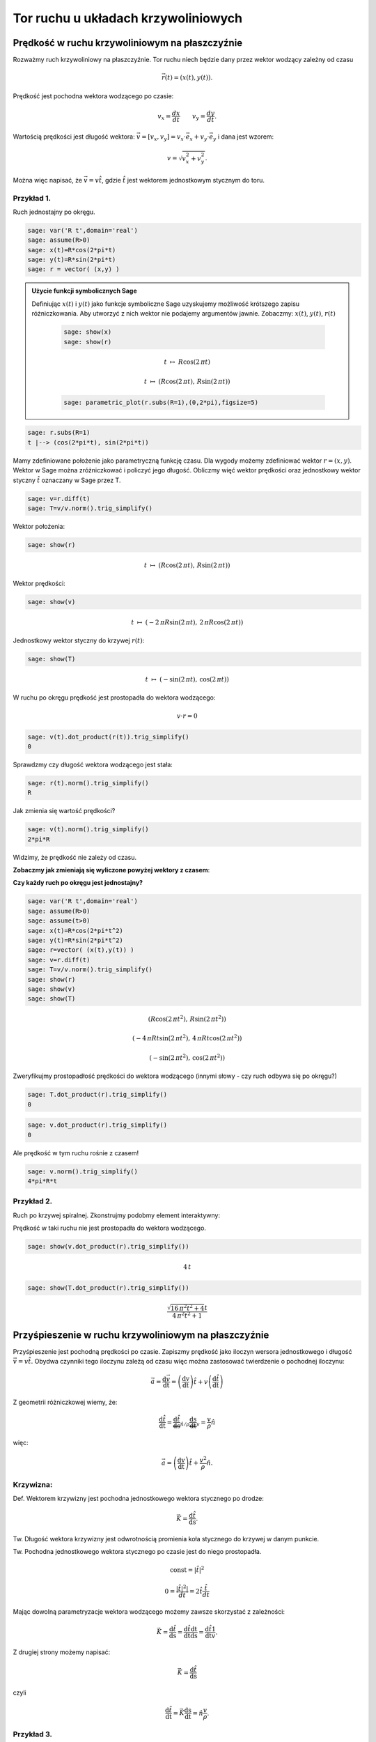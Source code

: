 .. -*- coding: utf-8 -*-


Tor ruchu u układach krzywoliniowych
====================================

Prędkość w ruchu krzywoliniowym na płaszczyźnie
-----------------------------------------------

Rozważmy ruch krzywoliniowy na płaszczyźnie. Tor ruchu niech będzie dany przez wektor wodzący zależny od czasu


.. MATH::

     \vec r(t) = ( x(t), y(t) ).


Prędkość jest pochodna wektora wodzącego po czasie:


.. MATH::

    v_{x}=\frac{dx}{dt}\quad \quad v_{y}=\frac{dy}{dt}.


Wartością prędkości jest długość wektora: :math:`\vec{v}=[v_{x},v_{y}]=v_{x}\cdot \vec{e}_{x}+v_{y}\cdot \vec{e}_{y}` i dana jest wzorem:


.. MATH::

    v=\sqrt{v_{x}^{2}+v_{y}^{2}}.


Można więc napisać, że :math:`\vec{v}= v \hat t`, gdzie :math:`\hat t` jest wektorem jednostkowym stycznym do toru.






Przykład 1.
~~~~~~~~~~~

Ruch jednostajny po okręgu.


.. code-block:: python

    sage: var('R t',domain='real')
    sage: assume(R>0)
    sage: x(t)=R*cos(2*pi*t)
    sage: y(t)=R*sin(2*pi*t)
    sage: r = vector( (x,y) )


.. end of output

.. admonition:: Użycie funkcji symbolicznych Sage 

    Definiując :math:`x(t)` i :math:`y(t)` jako funkcje symboliczne
    Sage uzyskujemy możliwość krótszego zapisu różniczkowania. Aby
    utworzyć z nich wektor nie podajemy argumentów jawnie. Zobaczmy:
    :math:`x(t)`, :math:`y(t)`, :math:`r(t)`


          .. code-block:: python

             sage: show(x)
             sage: show(r)

          .. MATH::

             t \ {\mapsto}\ R \cos\left(2 \, \pi t\right)

             t \ {\mapsto}\ \left(R \cos\left(2 \, \pi t\right),\,R \sin\left(2 \, \pi t\right)\right)

          .. code-block:: python

             sage: parametric_plot(r.subs(R=1),(0,2*pi),figsize=5)

          .. image:: sws/MS_SS2013_tor_ruchu_media/cell_80_sage0.*
                     :align: center
                     :scale: 50 %

.. end of output




.. code-block:: python

    sage: r.subs(R=1)
    t |--> (cos(2*pi*t), sin(2*pi*t))

.. end of output

Mamy zdefiniowane położenie jako parametryczną funkcję czasu. Dla wygody możemy zdefiniować wektor :math:`r=(x,y)`. Wektor w Sage można zróżniczkować i policzyć jego długość. Obliczmy więć wektor prędkości oraz jednostkowy wektor styczny :math:`\hat t` oznaczany w Sage przez T.


.. code-block:: python

    sage: v=r.diff(t)
    sage: T=v/v.norm().trig_simplify()


.. end of output

Wektor położenia:


.. code-block:: python

    sage: show(r)

.. MATH::

    t \ {\mapsto}\ \left(R \cos\left(2 \, \pi t\right),\,R \sin\left(2 \, \pi t\right)\right)


.. end of output

Wektor prędkości:





.. code-block:: python

    sage: show(v)

.. MATH::

    t \ {\mapsto}\ \left(-2 \, \pi R \sin\left(2 \, \pi t\right),\,2 \, \pi R \cos\left(2 \, \pi t\right)\right)


.. end of output

Jednostkowy wektor styczny do krzywej :math:`r(t)`:


.. code-block:: python

    sage: show(T)

.. MATH::

    t \ {\mapsto}\ \left(-\sin\left(2 \, \pi t\right),\,\cos\left(2 \, \pi t\right)\right)


.. end of output

W ruchu po okręgu prędkość jest prostopadła do wektora wodzącego:


.. MATH::

     v \cdot r  = 0


.. code-block:: python

    sage: v(t).dot_product(r(t)).trig_simplify()
    0

.. end of output

Sprawdzmy czy długość wektora wodzącego jest stała:


.. code-block:: python

    sage: r(t).norm().trig_simplify()
    R

.. end of output

Jak zmienia się wartość prędkości?


.. code-block:: python

    sage: v(t).norm().trig_simplify()
    2*pi*R

.. end of output

Widzimy, że prędkość nie zależy od czasu.


**Zobaczmy jak zmieniają się wyliczone powyżej wektory z czasem**:

.. sagecellserver::

    sage: var('t',domain='real')
    sage: R = 2
    sage: x(t)=R*cos(2*pi*t)
    sage: y(t)=R*sin(2*pi*t)
    sage: r=vector( (x(t),y(t)) ) 
    sage: v=r.diff(t)
    sage: T=v/v.norm().trig_simplify()
    sage: @interact
    sage: def r_v(t0 = slider(0,1.0,0.01,default=0.53)):
    ...       plt_r=point(r(t=t0),size=30)+arrow( (0,0),r(t=t0),color='green',width=1,aspect_ratio=1)
    ...       plt_T=arrow( r(t=t0),r(t=t0)+T(t=t0),color='red',aspect_ratio=1)
    ...       plt_tor = parametric_plot(r(t=t),(t,0,1))
    ...       (plt_r+plt_T+plt_tor).show(figsize=5)


.. end of output

**Czy każdy ruch po okręgu jest jednostajny?**


.. code-block:: python

    sage: var('R t',domain='real')
    sage: assume(R>0)
    sage: assume(t>0)
    sage: x(t)=R*cos(2*pi*t^2)
    sage: y(t)=R*sin(2*pi*t^2)
    sage: r=vector( (x(t),y(t)) ) 
    sage: v=r.diff(t)
    sage: T=v/v.norm().trig_simplify()
    sage: show(r)
    sage: show(v)
    sage: show(T)

.. MATH::

    \left(R \cos\left(2 \, \pi t^{2}\right),\,R \sin\left(2 \, \pi t^{2}\right)\right)

    \left(-4 \, \pi R t \sin\left(2 \, \pi t^{2}\right),\,4 \, \pi R t \cos\left(2 \, \pi t^{2}\right)\right)

    \left(-\sin\left(2 \, \pi t^{2}\right),\,\cos\left(2 \, \pi t^{2}\right)\right)


.. end of output

Zweryfikujmy prostopadłość prędkości do wektora wodzącego (innymi słowy \- czy ruch odbywa się po okręgu?)


.. code-block:: python

    sage: T.dot_product(r).trig_simplify()
    0

.. end of output

.. code-block:: python

    sage: v.dot_product(r).trig_simplify()
    0

.. end of output

Ale prędkość w tym ruchu rośnie z czasem!


.. code-block:: python

    sage: v.norm().trig_simplify()
    4*pi*R*t

.. end of output


Przykład 2.
~~~~~~~~~~~

Ruch po krzywej spiralnej. Zkonstrujmy podobmy element interaktywny:


.. sagecellserver::

    sage: var('t',domain='real')
    sage: R = 2
    sage: x(t)=R*cos(2*pi*t)*t
    sage: y(t)=R*sin(2*pi*t)*t
    sage: r=vector( (x(t),y(t)) ) 
    sage: v=r.diff(t)
    sage: T=v/v.norm().trig_simplify()
    sage: @interact
    sage: def r_v(t0 = slider(0,2.0,0.01,default=0.53)):
    ...       plt_r=point(r(t=t0),size=30)+arrow( (0,0),r(t=t0),color='green',width=1,aspect_ratio=1)
    ...       plt_T=arrow( r(t=t0),r(t=t0)+T(t=t0),color='red',aspect_ratio=1)
    ...       plt_tor = parametric_plot(r(t=t),(t,0,2))
    ...       (plt_r+plt_T+plt_tor).show(figsize=4)


.. end of output

Prędkość w taki ruchu nie jest prostopadła do wektora wodzącego.


.. code-block:: python

    sage: show(v.dot_product(r).trig_simplify())

.. MATH::

    4 \, t


.. end of output

.. code-block:: python

    sage: show(T.dot_product(r).trig_simplify())

.. MATH::

    \frac{\sqrt{16 \, \pi^{2} t^{2} + 4} t}{4 \, \pi^{2} t^{2} + 1}


.. end of output

Przyśpieszenie w ruchu krzywoliniowym na płaszczyźnie
-----------------------------------------------------

Przyśpieszenie jest pochodną prędkości po czasie. Zapiszmy prędkość jako iloczyn wersora jednostkowego i długość :math:`\vec v=v\hat t.` Obydwa czynniki tego iloczynu zależą od czasu więc można zastosować twierdzenie o pochodnej iloczynu:


.. MATH::

    \vec{a}=\frac{\mathrm d\vec v }{\mathrm dt}=\left( \frac{\mathrm dv}{\mathrm dt} \right)\hat t +v\left( \frac{\mathrm d\hat t}{\mathrm dt} \right)


Z geometrii różniczkowej wiemy, że:


.. MATH::

    \frac{\mathrm d\hat t}{\mathrm dt}=\underbrace{\frac{\mathrm d\hat t}{\mathrm ds}}_{\hat n/\rho}\underbrace{\frac{\mathrm ds}{\mathrm dt}}_{v}=\frac{v}{\rho} \hat n


więc:


.. MATH::

    \vec{a}=\left( \frac{\mathrm dv}{\mathrm dt} \right)\hat t +\frac{v^2}{\rho} \hat n.


Krzywizna:
~~~~~~~~~~

Def. Wektorem krzywizny jest pochodna jednostkowego wektora stycznego po drodze:  

.. MATH::

    \vec K=\frac{\mathrm d\hat t}{\mathrm ds}.


Tw. Długość wektora krzywizny jest odwrotnością promienia koła stycznego do krzywej w danym punkcie.





Tw. Pochodna jednostkowego wektora stycznego po czasie jest do niego prostopadła.


.. MATH::

    {\mathrm const} = |\hat t|^2


.. MATH::

    0 = \frac{ |\hat t|^2|}{dt}=2 \hat t \frac{\hat t}{dt}


Mając dowolną parametryzacje wektora wodzącego możemy zawsze skorzystać z zależności:


.. MATH::

    \vec K=\frac{\mathrm d\hat t}{\mathrm ds} =\frac{\mathrm d\hat t}{\mathrm dt}\frac{\mathrm dt}{\mathrm ds}=\frac{\mathrm d\hat t}{\mathrm dt}\frac{1}{v}.


Z drugiej strony możemy napisać:


.. MATH::

    \vec K=\frac{\mathrm d\hat t}{\mathrm ds}


czyli


.. MATH::

    \frac{\mathrm d\hat t}{\mathrm dt} = \vec K \frac{\mathrm ds}{\mathrm dt} = \hat n \frac{v}{\rho}.



Przykład 3.
~~~~~~~~~~~

Przyśpieszenie w ruchu jednostajnym po okręgu.


.. code-block:: python

    sage: var('R t',domain='real')
    sage: assume(R>0)
    sage: x(t)=R*cos(2*pi*t)
    sage: y(t)=R*sin(2*pi*t)
    sage: r = vector( (x(t),y(t)) ) 
    sage: v = r.diff(t)
    sage: a = r.diff(t,2)
    sage: T=v/v.norm().trig_simplify()
    sage: N=T.diff(t)*1.0/sqrt(x.diff(t)^2+y.diff(t)^2)
    sage: show(r)
    sage: show(v)
    sage: show(a)

.. MATH::

    \left(R \cos\left(2 \, \pi t\right),\,R \sin\left(2 \, \pi t\right)\right)


.. MATH::

    \left(-2 \, \pi R \sin\left(2 \, \pi t\right),\,2 \, \pi R \cos\left(2 \, \pi t\right)\right)


.. MATH::

    \left(-4 \, \pi^{2} R \cos\left(2 \, \pi t\right),\,-4 \, \pi^{2} R \sin\left(2 \, \pi t\right)\right)


.. end of output

Sprawdźmy czy wektor przyśpieszenia jest prostopadły do prędkości:


.. code-block:: python

    sage: (a.dot_product(v)).trig_simplify()
    0

.. end of output

skoro tak to sprawdźmy czy zachodzi wzór:


.. MATH::

     a = \frac{v^2}{R}


.. code-block:: python

    sage: bool( v.norm()^2/R==a.norm() )
    True

.. end of output

Przykład 4.
~~~~~~~~~~~

Przyśpieszenie w ruchu  **nie**  jednostajnym po okręgu.





.. code-block:: python

    sage: var('R t',domain='real')
    sage: assume(R>0)
    sage: x(t)=R*cos(2*pi*t^2)
    sage: y(t)=R*sin(2*pi*t^2)
    sage: r = vector( (x(t),y(t)) ) 
    sage: v = r.diff(t)
    sage: a = r.diff(t,2)
    sage: T=v/v.norm().trig_simplify()
    sage: N=T.diff(t)*1.0/sqrt(x.diff(t)^2+y.diff(t)^2)
    sage: show(r)
    sage: show(v)
    sage: show(a)

.. MATH::

    \left(R \cos\left(2 \, \pi t^{2}\right),\,R \sin\left(2 \, \pi t^{2}\right)\right)


.. MATH::

    \left(-4 \, \pi R t \sin\left(2 \, \pi t^{2}\right),\,4 \, \pi R t \cos\left(2 \, \pi t^{2}\right)\right)


.. MATH::

    \left(-16 \, \pi^{2} R t^{2} \cos\left(2 \, \pi t^{2}\right) - 4 \, \pi R \sin\left(2 \, \pi t^{2}\right),\,-16 \, \pi^{2} R t^{2} \sin\left(2 \, \pi t^{2}\right) + 4 \, \pi R \cos\left(2 \, \pi t^{2}\right)\right)


.. end of output

Sprawdźmy czy przyśpieszenie w takim ruchu jest prostopadłe do prędkości:


.. code-block:: python

    sage: (a.dot_product(v)).trig_simplify()
    16*pi^2*R^2*t

.. end of output

oczywiście w taki przypadku nie zachodzi:  

.. MATH::

     a = \frac{v^2}{R}


.. code-block:: python

    sage: bool( v.norm()^2/R==a.norm() )
    False

.. end of output


Przykład 5.
~~~~~~~~~~~

Ruch po dowolnej krzywej.


W elemencie interaktywnym lokalny promień krzywizny :math:`\rho` jest
zwizualizowany przez dorysowanie okręgu o tymże promieniu. Wektor
normalny do krzywej - czyli wektor przyśpieszenia dośrodkowego został
zaznaczony kolorem niebieskim


.. sagecellserver::

    sage: @interact
    sage: def krzyw(t0=slider(srange(0.0,1,0.001))):
    ...       var('t',domain='real')
    ...       tmin=-2.
    ...       tmax=2.
    ...       plt=[]
    ...       x(t)=1+t
    ...       y(t)=1+t*exp(-t^2)
    ...       r=vector( (x(t),y(t)) ) 
    ...       #T=vector( [X.diff(1) for X in [x,y]] ) 
    ...       T=r.diff(t)
    ...       T=T/T.norm().trig_simplify()
    ...       
    ...       plt.append( parametric_plot( r, (t,tmin,tmax)) )
    ...       plt.append( point(r(t=t0),size=30)+arrow( (0,0),r(t=t0),color='green',width=1,aspect_ratio=1) )
    ...       plt.append( arrow( r(t=t0),r(t=t0)+T(t=t0),color='red',aspect_ratio=1) ) 
    ...       p=sum(plt)
    ...       
    ...       N=T.diff(t)*1.0/sqrt(x.diff(t)^2+y.diff(t)^2)
    ...       if N(t=t0).norm()!=0:
    ...           plt.append( arrow( r(t=t0),r(t=t0)+N(t=t0)/N(t=t0).norm(),color='navy',aspect_ratio=1) ) 
    ...           p=sum(plt)
    ...           plt.append( circle( r(t=t0)+N(t0)/(N(t0).norm())^2, 1/N(t0).norm() ) )
    ...           print  1/N(t0).norm() 
    ...           
    ...       sum(plt).show(figsize=6,xmin=p.xmin(),xmax=p.xmax(),ymin=p.ymin(),ymax=p.ymax())


.. end of output

.. sagecellserver::

    sage: @interact
    sage: def krzyw(t0=slider(srange(-1,1,0.001))):
    ...       var('t',domain='real')
    ...       tmin=-2.
    ...       tmax=2.
    ...       plt=[]
    ...       x(t)=1+t
    ...       y(t)=1+t*exp(-t^2)
    ...       
    ...       #x(t)=t
    ...       #y(t)=t^2
    ...       
    ...       r=vector( (x(t),y(t)) ) 
    ...       v=r.diff(t)
    ...       a = r.diff(t,2)
    ...       a_norm = a/a.norm() 
    ...       
    ...       T=v/v.norm().trig_simplify()
    ...       
    ...       plt.append( parametric_plot( r, (t,tmin,tmax)) )
    ...       plt.append( point(r(t=t0),size=30)+arrow( (0,0),r(t=t0),color='green',width=1,aspect_ratio=1) )
    ...       plt.append( arrow( r(t=t0),r(t=t0)+T(t=t0),color='red',aspect_ratio=1) ) 
    ...       plt.append( arrow( r(t=t0),r(t=t0)+a_norm(t=t0),color='brown',aspect_ratio=1) ) 
    ...       
    ...       
    ...       p=sum(plt)
    ...       
    ...       N=T.diff(t)*1.0/sqrt(x.diff(t)^2+y.diff(t)^2)
    ...       if N(t=t0).norm()!=0:
    ...           plt.append( arrow( r(t=t0),r(t=t0)+N(t=t0)/N(t=t0).norm(),color='navy',aspect_ratio=1) ) 
    ...           p=sum(plt)
    ...           plt.append( circle( r(t=t0)+N(t0)/(N(t0).norm())^2, 1/N(t0).norm() ) )
    ...           print  "v=",v(t=t0).norm(),"a_lin=",a(t=t0).dot_product(T(t=t0))
    ...           
    ...       sum(plt).show(figsize=6,xmin=p.xmin(),xmax=p.xmax(),ymin=p.ymin(),ymax=p.ymax())


.. end of output

.. code-block:: python

    sage: x(t)=t
    sage: y(t)=t^2
    sage: r=vector( (x(t),y(t)) ) 
    sage: v=r.diff(t)
    sage: a = r.diff(t,2)
    sage: a_norm = a/a.norm() 
    ...       
    sage: T=v/v.norm().trig_simplify()
    sage: N=T.diff(t)*1.0/sqrt(x.diff(t)^2+y.diff(t)^2)


.. end of output

.. code-block:: python

    sage: show(N(t=0))

.. MATH::

    \left(0,\,2\right)


.. end of output

.. code-block:: python

    sage: x(t)=cos(t)
    sage: y(t)=sin(t)
    sage: r=vector( (x(t),y(t)) ) 
    sage: v=r.diff(t)
    sage: a = r.diff(t,2)
    sage: a_norm = a/a.norm() 
    ...       
    sage: T=v/v.norm().trig_simplify()
    sage: N=T.diff(t)*1.0/sqrt(x.diff(t)^2+y.diff(t)^2)


.. end of output

.. code-block:: python

    sage: var('t',domain='real')
    sage: (N(t).norm()).trig_simplify()
    sqrt(sin(t)^2 + cos(t)^2)

.. end of output

Czasem Sage nie chce uprościć pewnych zależności, w tym przypadku "pomaga" własna definicja normy:


.. code-block:: python

    sage: normR=lambda a:sqrt(a[0]^2+a[1]^2)


.. end of output

.. code-block:: python

    sage: normR(N(t)).trig_simplify()
    1

.. end of output

.. code-block:: python

    sage: x(t)=t
    sage: y(t)=sqrt(1-t^2)
    sage: r=vector( (x(t),y(t)) ) 
    sage: v=r.diff(t)
    sage: a = r.diff(t,2)
    sage: a_norm = a/a.norm() 
    ...       
    sage: T=v/v.norm().trig_simplify()
    sage: N=T.diff(t)*1.0/sqrt(x.diff(t)^2+y.diff(t)^2)


.. end of output

.. code-block:: python

    sage: normR(N(t))
    sqrt(-(I*t^2/(sqrt(-t^2 + 1)*sqrt(t^2 - 1)) + I*sqrt(t^2 - 1)*t^2/(-t^2 + 1)^(3/2) + I*sqrt(t^2 - 1)/sqrt(-t^2 + 1))^2/(t^2/(t^2 - 1) - 1) + t^2/((t^2/(t^2 - 1) - 1)*(t^2 - 1)))

.. end of output

.. code-block:: python

    sage: normR(N(t)).full_simplify()
    1

.. end of output


